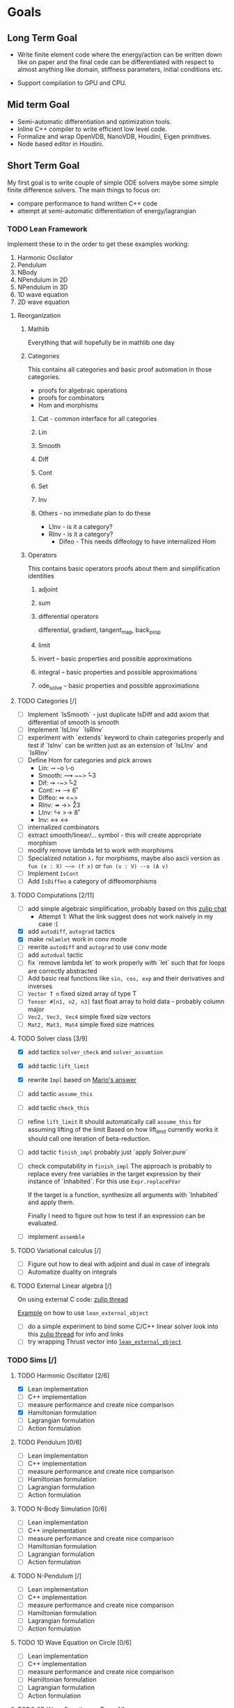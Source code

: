 * Goals
** Long Term Goal

   - Write finite element code where the energy/action can be written down like on paper and the final cede can be differentiated with respect to almost anything like domain, stiffness parameters, initial conditions etc.

   - Support compilation to GPU and CPU.

** Mid term Goal

   - Semi-automatic differentiation and optimization tools.
   - Inline C++ compiler to write efficient low level code.
   - Formalize and wrap OpenVDB, NanoVDB, Houdini, Eigen primitives.
   - Node based editor in Houdini.

** Short Term Goal

   My first goal is to write couple of simple ODE solvers maybe some simple finite difference solvers. The main things to focus on:
     - compare performance to hand written C++ code
     - attempt at semi-automatic differentiation of energy/lagrangian

*** TODO Lean Framework

   Implement these to in the order to get these examples working:
     1. Harmonic Oscilator
     2. Pendulum
     3. NBody
     4. NPendulum in 2D
     5. NPendulum in 3D
     6. 1D wave equation
     7. 2D wave equation

**** Reorganization

***** Mathlib
      Everything that will hopefully be in mathlib one day

***** Categories
      This contains all categories and basic proof automation in those categories.
        - proofs for algebraic operations
	- proofs for combinators
	- Hom and morphisms

****** Cat - common interface for all categories
****** Lin
****** Smooth
****** Diff
****** Cont
****** Set
****** Inv
     
****** Others - no immediate plan to do these
        - LInv - is it a category?
	- RInv - is it a category?
        - Difeo - This needs diffeology to have internalized Hom

***** Operators
      This contains basic operators proofs about them and simplification identities

****** adjoint
****** sum
****** differential operators
        differential, gradient, tangent_map, back_prop
****** limit
****** invert -- basic properties and possible approximations
****** integral -- basic properties and possible approximations
****** ode_solve -- basic properties and possible approximations
	
**** TODO Categories [/]
     - [ ] Implement `IsSmooth` - just duplicate IsDiff and add axiom that differential of smooth is smooth
     - [ ] Implement `IsLInv` `IsRInv`
     - [ ] experiment with `extends` keyword to chain categories properly and test if `IsInv` can be written just as an extension of `IsLInv` and `IsRInv`
     - [ ] Define Hom for categories and pick arrows
       - Lin:    ⊸  --o  \-o     
       - Smooth: ⟿ ~~>  \r~3	 
       - Dif:    ⇝ -~>  \r~2
       - Cont:   ↦ -->  \r6
       - Diffeo: ↭ <~>  \lr5
       - RInv:   ↠ ->> \r23
       - LInv:   ↪  >-> \r8
       - Inv:    ↔  <-> \lr
     - [ ] internalized combinators
     - [ ] extract smooth/linear/... symbol - this will create appropriate morphism
     - [ ] modify remove lambda let to work with morphisms
     - [ ] Specialized notation =λₛ= for morphisms, maybe also ascii version as =fun (x : X) ~~> (f x)= or =fun (v : V) --o (A v)=
     - [ ] Implement =IsCont= 
     - [ ] Add =IsDiffeo= a category of diffeomorphisms

**** TODO Computations [2/11]

     - [ ] add simple algebraic simplification, probably based on this [[https://leanprover.zulipchat.com/#narrow/stream/270676-lean4/topic/New.20attribute.20to.20mark.20theorems][zulip chat]]
       - Attempt 1: What the link suggest does not work naively in my case :(
     - [X] add =autodiff=, =autograd= tactics
     - [X] make =rmlamlet= work in conv mode
     - [ ] rewrite =autodiff= and =autograd= to use conv mode
     - [ ] add =autodual= tactic
     - [ ] fix `remove lambda let` to work properly with `let` such that for loops are correctly abstracted
     - [ ] Add basic real functions like =sin, cos, exp= and their derivatives and inverses
     - [ ] =Vector T n= fixed sized array of type T
     - [ ] =Tensor #[n1, n2, n3]= fast float array to hold data - probably column major
     - [ ] =Vec2, Vec3, Vec4= simple fixed size vectors
     - [ ] =Mat2, Mat3, Mat4= simple fixed size matrices

**** TODO Solver class [3/9]

     - [X] add tactics =solver_check= and =solver_assumtion=
     - [X] add tactic =lift_limit=
     - [X] rewrite =Impl= based on [[https://leanprover.zulipchat.com/#narrow/stream/270676-lean4/topic/Working.20with.20constants/near/256707931][Mario's answer]]
     - [ ] add tactic =assume_this=
     - [ ] add tactic =check_this=
     - [ ] refine =lift_limit=
           It should automatically call =assume_this= for assuming lifting of the limit
	   Based on how lift_limit currently works it should call one iteration of beta-reduction.
     - [ ] add tactic =finish_impl= probably just `apply Solver.pure`
     - [ ] check computability in =finish_impl=
           The approach is probably to replace every free variables in the target expression by their instance of `Inhabited`. For this use =Expr.replaceFVar=

           If the target is a function, synthesize all arguments with `Inhabited` and apply them.

	   Finally I need to figure out how to test if an expression can be evaluated.
	   
     - [ ] implement =assemble=

**** TODO Variational calculus [/]

     - [ ] Figure out how to deal with adjoint and dual in case of integrals
     - [ ] Automatize duality on integrals

**** TODO External Linear algebra [/]

     On using external C code: [[https://leanprover.zulipchat.com/#narrow/stream/270676-lean4/topic/Style.20for.20using.20external.20code][zulip thread]]

     [[https://github.com/leanprover/lean4/tree/66fcfcce3716774dacbd35e1ea0f5c75356df311/tests/compiler/foreign][Example]] on how to use =lean_external_object=

     - [ ] do a simple experiment to bind some C/C++ linear solver
       look into this [[https://leanprover.zulipchat.com/#narrow/stream/270676-lean4/topic/C.20FFI.20usage][zulip thread]] for info and links
     - [ ] try wrapping Thrust vector into [[https://github.com/leanprover/lean4/blob/b742f0005f7d96b94260bf2052fb50526f3d6b06/src/include/lean/lean.h#L282][=lean_external_object=]]
       

*** TODO Sims [/]

**** TODO Harmonic Oscillator [2/6]

     - [X] Lean implementation
     - [ ] C++ implementation
     - [ ] measure performance and create nice comparison
     - [X] Hamiltonian formulation
     - [ ] Lagrangian formulation
     - [ ] Action formulation

**** TODO Pendulum [0/6]

     - [ ] Lean implementation
     - [ ] C++ implementation
     - [ ] measure performance and create nice comparison
     - [ ] Hamiltonian formulation
     - [ ] Lagrangian formulation
     - [ ] Action formulation

**** TODO N-Body Simulation [0/6]

     - [ ] Lean implementation
     - [ ] C++ implementation
     - [ ] measure performance and create nice comparison
     - [ ] Hamiltonian formulation
     - [ ] Lagrangian formulation
     - [ ] Action formulation

**** TODO N-Pendulum [/]

     - [ ] Lean implementation
     - [ ] C++ implementation
     - [ ] measure performance and create nice comparison
     - [ ] Hamiltonian formulation
     - [ ] Lagrangian formulation
     - [ ] Action formulation

**** TODO 1D Wave Equation on Circle [0/6]
     
     - [ ] Lean implementation
     - [ ] C++ implementation
     - [ ] measure performance and create nice comparison
     - [ ] Hamiltonian formulation
     - [ ] Lagrangian formulation
     - [ ] Action formulation

**** TODO 2D Wave Equation on Torus [/]
     
     - [ ] Lean implementation
     - [ ] C++ implementation
     - [ ] measure performance and create nice comparison
     - [ ] Hamiltonian formulation
     - [ ] Lagrangian formulation
     - [ ] Action formulation

** Notes on Lean

   - When cursor is places at the end of `repeat rw[thrm]` the goal shows only *one* rewrite as repeat didn't work. This is confusing.
     
* Links

** Articles

*** Main   

    - [[https://arxiv.org/abs/2007.08017][λₛ: Computable Semantics for Differentiable Programming with Higher-Order Functions and Datatypes, 2021]]
    - [[https://arxiv.org/abs/1910.00935][DiffTaichi: Differentiable Programming for Physical Simulation, 2020]]

*** Other

    - [[https://core.ac.uk/download/pdf/82396223.pdf][The Differential Lambda-Calculus, 2003]]
    - [[https://dl.acm.org/doi/10.1145/1330017.1330018][Reverse-mode AD in a functional framework: Lambda the Ultimate Backpropagator, 2008]]      
    - [[https://arxiv.org/abs/1806.02136][Efficient differentiable programming in a functional array-processing language, 2018]]
    - [[https://proceedings.neurips.cc/paper/2018/hash/0a1bf96b7165e962e90cb14648c9462d-Abstract.html][Computing Higher Order Derivatives of Matrix and Tensor Expressions, 2018]]
    - [[https://arxiv.org/abs/1804.00746][The Simple Essence of Automatic Differentiation (Extended version), 2018]]
    - [[https://arxiv.org/abs/1810.11530][Automatic differentiation in ML: Where we are and where we should be going, 2018]]
    - [[https://openreview.net/forum?id=ryxuz9SzDB][The Differentiable Curry, 2019]]
    - [[https://arxiv.org/abs/1907.07587][A Differentiable Programming System to Bridge Machine Learning and Scientific Computing, 2019]]

    - [[https://arxiv.org/abs/1911.04523][A Simple Differentiable Programming Language, 2020]]

    - [[https://arxiv.org/abs/1802.04730][Tensor Comprehensions: Framework-Agnostic High-Performance Machine Learning Abstractions]]

*** Math Foundation

    - [[https://www.mat.univie.ac.at/~kriegl/Skripten/apbook.pdf][The Convenient Setting of Global Analysis, 2008]]
    - [[https://www.ams.org/books/surv/185/surv185-endmatter.pdf][Diffeology, 2013]]

*** Lean
    
    - [[https://arxiv.org/abs/2001.10490][Beyond Notations: Hygienic Macro Expansion for Theorem Proving Languages, 2020]]
    - [[https://pp.ipd.kit.edu/uploads/publikationen/demoura21lean4.pdf][The Lean 4 Theorem Prover and Programming Language, 2021]]

    - [[https://arxiv.org/abs/1908.05647][Counting Immutable Beans: Reference Counting Optimized for Purely Functional Programming, 2019]]
    - [[https://www.microsoft.com/en-us/research/uploads/prod/2020/11/perceus-tr-v1.pdf][Perceus: Garbage Free Reference Counting with Reuse, 2020]]      

**** Video
     
     - [[https://www.youtube.com/watch?v=UeGvhfW1v9M][Lean Together 2021: An overview of Lean 4]]
     - [[https://www.youtube.com/watch?v=hxQ1vvhYN_U][Lean Together 2021: Metaprogramming in Lean 4]]
    
*** Categorical Formalism      
    
    - [[https://www.sciencedirect.com/science/article/pii/0167642387900207][The categorical abstract machine, 1987]]
    - [[http://www.cs.man.ac.uk/~david/categories/book/book.pdf][Computational Category Theory, 1988]]
    - [[https://www.springer.com/gp/book/9780817636548][Categorical Combinators, Sequential Algorithms, and Functional Programming, 1993]]
    - [[https://www.math.mcgill.ca/rags/difftl/MSCS-Differential_Categories.pdf][Differential categories, 2006]]
    - [[https://arxiv.org/abs/1006.3140][A convenient differential category, 2010]]

*** Presentations

    - [[http://www.math.mcgill.ca/rags/JAC/Poster/poster2-JAC-Apr13-handout-6up.pdf][A categorical description of the essential structure of differential calculus, 2013]]
    - [[http://www.appliedcategorytheory.org/wp-content/uploads/2017/09/Jason-Morton-An-approach-to-computational-category-theory.pdf][An approach to computational category theory, 2015]]
    - [[https://andrejbauer.github.io/domains-floc-2018/slides/Matthijs-Kammar-Staton.pdf][Diffeological Spaces and Denotational Semantics for Differential Programming, 2018]]

*** others

    - [[https://www.linkedin.com/in/david-sankel-94059841][David Sankel]] 
      A guy writing Reflection TS proposal, but why is he interesting is that he developed some visual functional programming language similar to Houdini as he mentioned in [[https://cppcast.com/david-sankel-reflection-ts/][CppCast]].

** Software

   - [[http://hackage.haskell.org/package/subhask][subhask]]
   - [[http://hackage.haskell.org/package/linearmap-category][linearmap-category]]
   - [[https://github.com/jasonmorton/Cateno][Cateno]]
   - [[https://fluxml.ai/Zygote.jl/latest/][Zygote]]
   - [[https://github.com/mila-iqia/myia][Myia]]
   - [[https://github.com/tum-pbs/PhiFlow][PhiFlow]]
   - [[https://github.com/yuanming-hu/difftaichi][DiffTaichi]]
   - [[https://halide-lang.org/][Halide]]
   - [[https://github.com/dselsam/certigrad][Certigrad]]
   - [[http://simit-lang.org/][Simit]]
   - [[https://github.com/apple/swift/blob/main/docs/DifferentiableProgramming.md][differentiable programming in Swift]]
   - [[https://github.com/psg-mit/smooth][Smooth]]
   - [[https://web.archive.org/web/20170924065701/http://www.digi-area.com/Mathematica/atlas/][Atlas 2 for Mathematica]]
   - [[https://enzyme.mit.edu/][Enzyme]]
   - [[https://github.com/google-research/dex-lang][Dex]]
   - [[https://futhark-lang.org/][furthark]]

   - [[https://github.com/kztk-m/sparcl][Sparcl]] - partially-invertible computation

*** Vaguely related software

    - [[https://github.com/enso-org/enso][Enso]] - hybrid visual & textual programming language

** Some relevant Zulip discussions:

   - [[https://leanprover.zulipchat.com/#narrow/stream/113488-general/topic/Extraction.20replacing.20reals.20with.20float.3F][Extraction replacing reals with float?]]
   - [[https://leanprover.zulipchat.com/#narrow/stream/270676-lean4/topic/Fast.20inline.20compiler.20for.20numerical.20computing][Fast inline compiler for numerical computing]]
   - [[https://leanprover.zulipchat.com/#narrow/stream/270676-lean4/topic/Lean4.20and.20multidimensional.20arrays][Lean4 and multidimensional arrays]]
   - [[https://leanprover.zulipchat.com/#narrow/stream/270676-lean4/topic/Interface.20for.20multi-dimensional.20arrays][Interface for multi-dimensional arrays]]
   - [[https://leanprover.zulipchat.com/#narrow/stream/270676-lean4/topic/Treating.20.60Float.60.20as.20reals.2C.20inconsistent.3F][Treating `Float` as reals, inconsistent?]]
